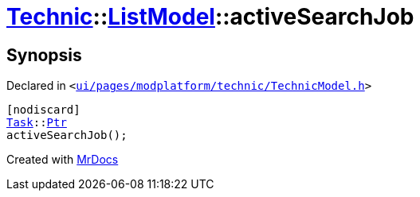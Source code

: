 [#Technic-ListModel-activeSearchJob]
= xref:Technic.adoc[Technic]::xref:Technic/ListModel.adoc[ListModel]::activeSearchJob
:relfileprefix: ../../
:mrdocs:


== Synopsis

Declared in `&lt;https://github.com/PrismLauncher/PrismLauncher/blob/develop/ui/pages/modplatform/technic/TechnicModel.h#L62[ui&sol;pages&sol;modplatform&sol;technic&sol;TechnicModel&period;h]&gt;`

[source,cpp,subs="verbatim,replacements,macros,-callouts"]
----
[nodiscard]
xref:Task.adoc[Task]::xref:Task/Ptr.adoc[Ptr]
activeSearchJob();
----



[.small]#Created with https://www.mrdocs.com[MrDocs]#
